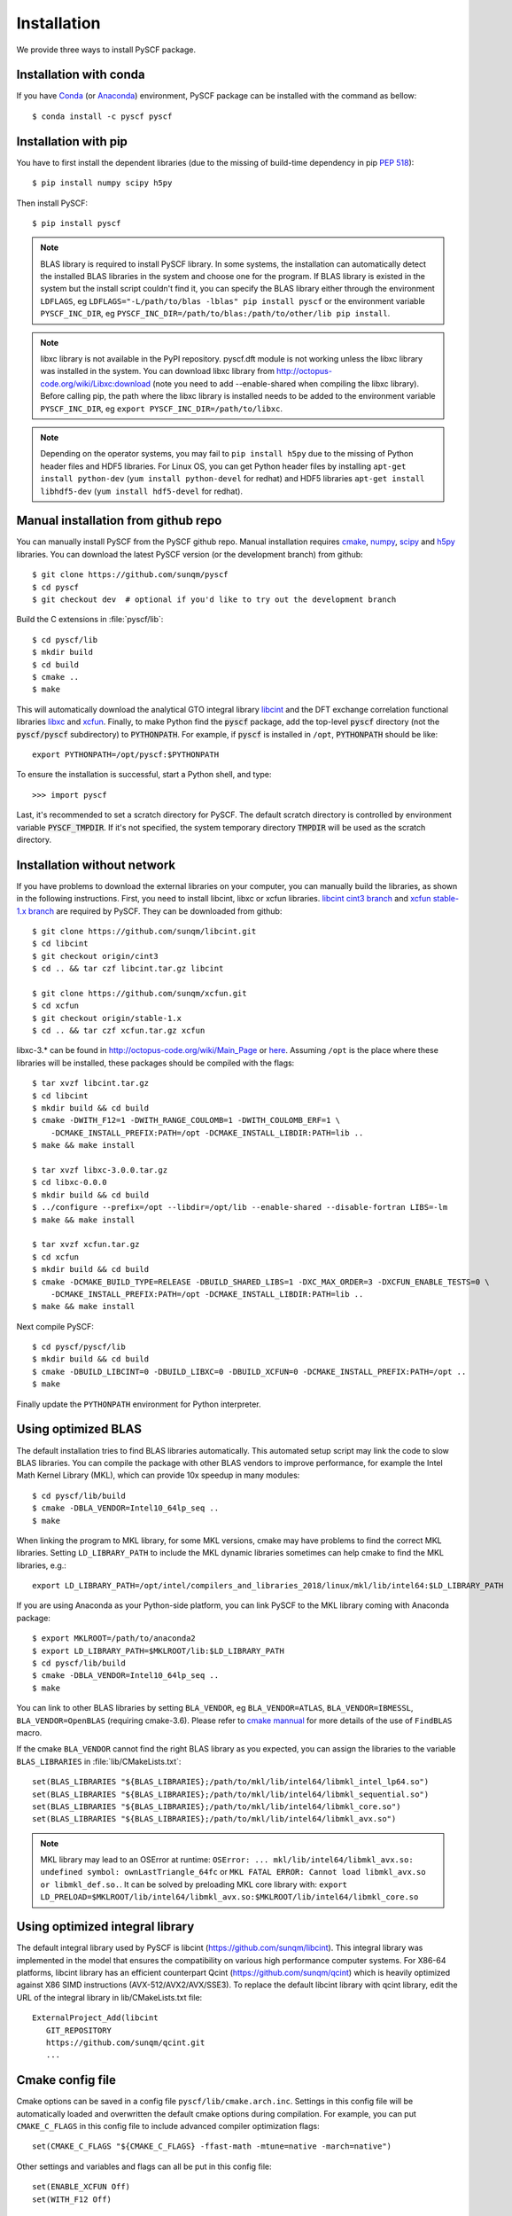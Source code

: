 .. _installing:

Installation
************

We provide three ways to install PySCF package.

Installation with conda
=======================

If you have `Conda <https://conda.io/docs/>`_ 
(or `Anaconda <https://www.continuum.io/downloads#linux>`_)
environment, PySCF package can be installed with the command as bellow::

  $ conda install -c pyscf pyscf

Installation with pip
=====================

You have to first install the dependent libraries (due to the missing of
build-time dependency in pip `PEP 518 <https://www.python.org/dev/peps/pep-0518/>`_)::
 
  $ pip install numpy scipy h5py

Then install PySCF::

  $ pip install pyscf

.. note::
  BLAS library is required to install PySCF library.  In some systems, the
  installation can automatically detect the installed BLAS libraries in the
  system and choose one for the program.  If BLAS library is existed
  in the system but the install script couldn't find it, you can specify the
  BLAS library either through the environment ``LDFLAGS``, eg
  ``LDFLAGS="-L/path/to/blas -lblas" pip install pyscf`` or the environment
  variable ``PYSCF_INC_DIR``, eg
  ``PYSCF_INC_DIR=/path/to/blas:/path/to/other/lib pip install``.

.. note::
  libxc library is not available in the PyPI repository.  pyscf.dft module is
  not working unless the libxc library was installed in the system.  You can
  download libxc library from http://octopus-code.org/wiki/Libxc:download
  (note you need to add --enable-shared when compiling the libxc library).
  Before calling pip, the path where the libxc library is installed needs to be
  added to the environment variable ``PYSCF_INC_DIR``, eg
  ``export PYSCF_INC_DIR=/path/to/libxc``.

.. note::
  Depending on the operator systems, you may fail to ``pip install h5py`` due to
  the missing of Python header files and HDF5 libraries.  For Linux OS, you can
  get Python header files by installing ``apt-get install python-dev``
  (``yum install python-devel`` for redhat) and HDF5 libraries
  ``apt-get install libhdf5-dev`` (``yum install hdf5-devel`` for redhat).


Manual installation from github repo
====================================

You can manually install PySCF from the PySCF github repo.
Manual installation requires `cmake <http://www.cmake.org>`_,
`numpy <http://www.numpy.org/>`_, `scipy <http://www.scipy.org/>`_
and `h5py <http://www.h5py.org/>`_ libraries.
You can download the latest PySCF version (or the development branch) from github::

  $ git clone https://github.com/sunqm/pyscf
  $ cd pyscf
  $ git checkout dev  # optional if you'd like to try out the development branch

Build the C extensions in :file:`pyscf/lib`::

  $ cd pyscf/lib
  $ mkdir build
  $ cd build
  $ cmake ..
  $ make

This will automatically download the analytical GTO integral library `libcint
<https://github.com/sunqm/libcint.git>`_ and the DFT exchange correlation
functional libraries `libxc <http://www.tddft.org/programs/Libxc>`_ and `xcfun
<https://github.com/dftlibs/xcfun.git>`_.  Finally, to make Python find
the :code:`pyscf` package, add the top-level :code:`pyscf` directory (not
the :code:`pyscf/pyscf` subdirectory) to :code:`PYTHONPATH`.  For example, if
:code:`pyscf` is installed in ``/opt``, :code:`PYTHONPATH` should be like::

  export PYTHONPATH=/opt/pyscf:$PYTHONPATH

To ensure the installation is successful, start a Python shell, and type::

  >>> import pyscf

Last, it's recommended to set a scratch directory for PySCF.  The default scratch
directory is controlled by environment variable :code:`PYSCF_TMPDIR`.  If it's
not specified, the system temporary directory :code:`TMPDIR` will be used as the
scratch directory.


Installation without network
============================

If you have problems to download the external libraries on your computer, you can
manually build the libraries, as shown in the following instructions.  First,
you need to install libcint, libxc or xcfun libraries.
`libcint cint3 branch <https://github.com/sunqm/libcint/tree/cint3>`_
and `xcfun stable-1.x branch <https://github.com/dftlibs/xcfun/tree/stable-1.x>`_
are required by PySCF.  They can be downloaded from github::

    $ git clone https://github.com/sunqm/libcint.git
    $ cd libcint
    $ git checkout origin/cint3
    $ cd .. && tar czf libcint.tar.gz libcint

    $ git clone https://github.com/sunqm/xcfun.git
    $ cd xcfun
    $ git checkout origin/stable-1.x
    $ cd .. && tar czf xcfun.tar.gz xcfun

libxc-3.* can be found in http://octopus-code.org/wiki/Main_Page or
`here <http://sunqm.net/pyscf/files/src/libxc-3.0.0.tar.gz>`_.
Assuming ``/opt`` is the place where these libraries will be installed, these
packages should be compiled with the flags::

    $ tar xvzf libcint.tar.gz
    $ cd libcint
    $ mkdir build && cd build
    $ cmake -DWITH_F12=1 -DWITH_RANGE_COULOMB=1 -DWITH_COULOMB_ERF=1 \
        -DCMAKE_INSTALL_PREFIX:PATH=/opt -DCMAKE_INSTALL_LIBDIR:PATH=lib ..
    $ make && make install

    $ tar xvzf libxc-3.0.0.tar.gz
    $ cd libxc-0.0.0
    $ mkdir build && cd build
    $ ../configure --prefix=/opt --libdir=/opt/lib --enable-shared --disable-fortran LIBS=-lm
    $ make && make install

    $ tar xvzf xcfun.tar.gz
    $ cd xcfun
    $ mkdir build && cd build
    $ cmake -DCMAKE_BUILD_TYPE=RELEASE -DBUILD_SHARED_LIBS=1 -DXC_MAX_ORDER=3 -DXCFUN_ENABLE_TESTS=0 \
        -DCMAKE_INSTALL_PREFIX:PATH=/opt -DCMAKE_INSTALL_LIBDIR:PATH=lib ..
    $ make && make install

Next compile PySCF::

    $ cd pyscf/pyscf/lib
    $ mkdir build && cd build
    $ cmake -DBUILD_LIBCINT=0 -DBUILD_LIBXC=0 -DBUILD_XCFUN=0 -DCMAKE_INSTALL_PREFIX:PATH=/opt ..
    $ make

Finally update the ``PYTHONPATH`` environment for Python interpreter.


.. _installing_blas:

Using optimized BLAS
====================

The default installation tries to find BLAS libraries automatically. This
automated setup script may link the code to slow BLAS libraries.  You can
compile the package with other BLAS vendors to improve performance, for example
the Intel Math Kernel Library (MKL), which can provide 10x speedup in many
modules::

  $ cd pyscf/lib/build
  $ cmake -DBLA_VENDOR=Intel10_64lp_seq ..
  $ make

When linking the program to MKL library, for some MKL versions, cmake may have
problems to find the correct MKL libraries.  Setting ``LD_LIBRARY_PATH`` to
include the MKL dynamic libraries sometimes can help cmake to find the MKL
libraries, e.g.::

  export LD_LIBRARY_PATH=/opt/intel/compilers_and_libraries_2018/linux/mkl/lib/intel64:$LD_LIBRARY_PATH

If you are using Anaconda as your Python-side platform, you can link PySCF
to the MKL library coming with Anaconda package::

  $ export MKLROOT=/path/to/anaconda2
  $ export LD_LIBRARY_PATH=$MKLROOT/lib:$LD_LIBRARY_PATH
  $ cd pyscf/lib/build
  $ cmake -DBLA_VENDOR=Intel10_64lp_seq ..
  $ make

You can link to other BLAS libraries by setting ``BLA_VENDOR``, eg
``BLA_VENDOR=ATLAS``, ``BLA_VENDOR=IBMESSL``, ``BLA_VENDOR=OpenBLAS`` (requiring cmake-3.6).
Please refer to `cmake mannual <http://www.cmake.org/cmake/help/v3.6/module/FindBLAS.html>`_
for more details of the use of ``FindBLAS`` macro.

If the cmake ``BLA_VENDOR`` cannot find the right BLAS library as you expected,
you can assign the libraries to the variable ``BLAS_LIBRARIES`` in
:file:`lib/CMakeLists.txt`::

  set(BLAS_LIBRARIES "${BLAS_LIBRARIES};/path/to/mkl/lib/intel64/libmkl_intel_lp64.so")
  set(BLAS_LIBRARIES "${BLAS_LIBRARIES};/path/to/mkl/lib/intel64/libmkl_sequential.so")
  set(BLAS_LIBRARIES "${BLAS_LIBRARIES};/path/to/mkl/lib/intel64/libmkl_core.so")
  set(BLAS_LIBRARIES "${BLAS_LIBRARIES};/path/to/mkl/lib/intel64/libmkl_avx.so")

.. note::
  MKL library may lead to an OSError at runtime:
  ``OSError: ... mkl/lib/intel64/libmkl_avx.so: undefined symbol: ownLastTriangle_64fc``
  or ``MKL FATAL ERROR: Cannot load libmkl_avx.so or libmkl_def.so.``.
  It can be solved by preloading MKL core library with:
  ``export LD_PRELOAD=$MKLROOT/lib/intel64/libmkl_avx.so:$MKLROOT/lib/intel64/libmkl_core.so``


.. _installing_qcint:

Using optimized integral library
================================

The default integral library used by PySCF is
libcint (https://github.com/sunqm/libcint).  This integral library was
implemented in the model that ensures the compatibility on various high
performance computer systems.  For X86-64 platforms, libcint library has an
efficient counterpart Qcint (https://github.com/sunqm/qcint)
which is heavily optimized against X86 SIMD instructions (AVX-512/AVX2/AVX/SSE3).
To replace the default libcint library with qcint library, edit the URL
of the integral library in lib/CMakeLists.txt file::

  ExternalProject_Add(libcint
     GIT_REPOSITORY
     https://github.com/sunqm/qcint.git
     ...


Cmake config file
=================
Cmake options can be saved in a config file ``pyscf/lib/cmake.arch.inc``.
Settings in this config file will be automatically loaded and overwritten the
default cmake options during compilation.  For example, you can put
``CMAKE_C_FLAGS`` in this config file to include advanced compiler optimization
flags::

  set(CMAKE_C_FLAGS "${CMAKE_C_FLAGS} -ffast-math -mtune=native -march=native")

Other settings and variables and flags can all be put in this config file::

  set(ENABLE_XCFUN Off)
  set(WITH_F12 Off)

Some examples of platform specific configurations can be found in directory
``pyscf/lib/cmake_arch_config``.


.. _installing_plugin:

Plugins
=======

nao
---
:mod:`pyscf/nao` module includes the basic functions of numerical atomic orbitals
(NAO) and the (nao based) TDDFT methods.  This module was contributed by Marc
Barbry and Peter Koval.  You can enable this module with a cmake flag::

    $ cmake -DENABLE_NAO=1 ..

More information of the compilation can be found in :file:`pyscf/lib/nao/README.md`.

DMRG solver
-----------
Density matrix renormalization group (DMRG) implementations Block
(http://chemists.princeton.edu/chan/software/block-code-for-dmrg) and
CheMPS2 (http://sebwouters.github.io/CheMPS2/index.html)
are efficient DMRG solvers for ab initio quantum chemistry problem.
`Installing Block <http://sanshar.github.io/Block/build.html>`_ requires
C++11 compiler.  If C++11 is not supported by your compiler, you can
register and download the precompiled Block binary from
http://chemists.princeton.edu/chan/software/block-code-for-dmrg.
Before using the Block or CheMPS2, you need create a config file
future/dmrgscf/settings.py  (as shown by settings.py.example) to store
the path where the DMRG solver was installed.

FCIQMC
------
NECI (https://github.com/ghb24/NECI_STABLE) is FCIQMC code developed by
George Booth and Ali Alavi.  PySCF has an interface to call FCIQMC
solver NECI.  To use NECI, you need create a config file
future/fciqmc/settings.py to store the path where NECI was installed.

Libxc
-----
By default, building PySCF will automatically download and install
`Libxc 3.0.0 <http://www.tddft.org/programs/octopus/wiki/index.php/Libxc:download>`_.
:mod:`pyscf.dft.libxc` module provided a general interface to access Libxc functionals.

Xcfun
-----
By default, building PySCF will automatically download and install
latest xcfun code from https://github.com/dftlibs/xcfun.
:mod:`pyscf.dft.xcfun` module provided a general interface to access Libxc
functionals.

XianCI
------
XianCI is a spin-adapted MRCI program.  "Bingbing Suo" <bsuo@nwu.edu.cn>
is the main developer of XianCI program.

